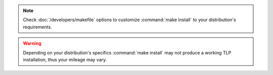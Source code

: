 .. note::

    Check :doc:`/developers/makefile` options to customize :command:`make install`
    to your distribution's requirements.

.. warning::

    Depending on your distribution's specifics :command:`make install` may
    not produce a working TLP installation, thus your mileage may vary.
